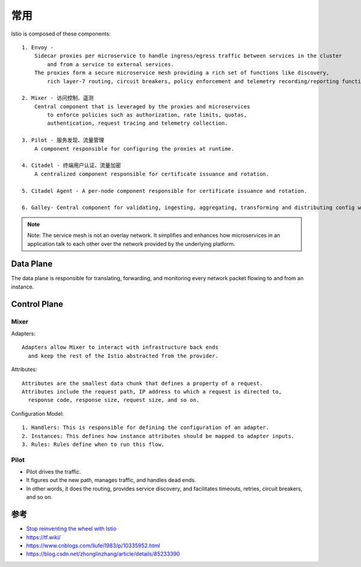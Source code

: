 常用
####

Istio is composed of these components::

    1. Envoy - 
        Sidecar proxies per microservice to handle ingress/egress traffic between services in the cluster 
            and from a service to external services. 
        The proxies form a secure microservice mesh providing a rich set of functions like discovery, 
            rich layer-7 routing, circuit breakers, policy enforcement and telemetry recording/reporting functions.

    2. Mixer - 访问控制、遥测
        Central component that is leveraged by the proxies and microservices 
            to enforce policies such as authorization, rate limits, quotas, 
            authentication, request tracing and telemetry collection.

    3. Pilot - 服务发现、流量管理
        A component responsible for configuring the proxies at runtime.

    4. Citadel - 终端用户认证、流量加密
        A centralized component responsible for certificate issuance and rotation.

    5. Citadel Agent - A per-node component responsible for certificate issuance and rotation.

    6. Galley- Central component for validating, ingesting, aggregating, transforming and distributing config within Istio.

.. note:: Note: The service mesh is not an overlay network. It simplifies and enhances how microservices in an application talk to each other over the network provided by the underlying platform.



.. image:: /images/k8s/istios/architecture.png

Data Plane
==========

The data plane is responsible for translating, forwarding, and monitoring every network packet flowing to and from an instance.

.. image:: /images/k8s/istios/architecture_data.png

Control Plane
=============

Mixer
-----

Adapters::

    Adapters allow Mixer to interact with infrastructure back ends 
      and keep the rest of the Istio abstracted from the provider. 

Attributes::

    Attributes are the smallest data chunk that defines a property of a request.
    Attributes include the request path, IP address to which a request is directed to, 
      response code, response size, request size, and so on. 

Configuration Model::

    1. Handlers: This is responsible for defining the configuration of an adapter.
    2. Instances: This defines how instance attributes should be mapped to adapter inputs. 
    3. Rules: Rules define when to run this flow.

Pilot
-----

* Pilot drives the traffic. 
* It figures out the new path, manages traffic, and handles dead ends.
* In other words, it does the routing, provides service discovery, and facilitates timeouts, retries, circuit breakers, and so on. 


参考
====

* `Stop reinventing the wheel with Istio <https://app.yinxiang.com/fx/e470501b-9796-4167-99b1-8079aa764171>`_

* https://tf.wiki/
* https://www.cnblogs.com/liufei1983/p/10335952.html
* https://blog.csdn.net/zhonglinzhang/article/details/85233390

